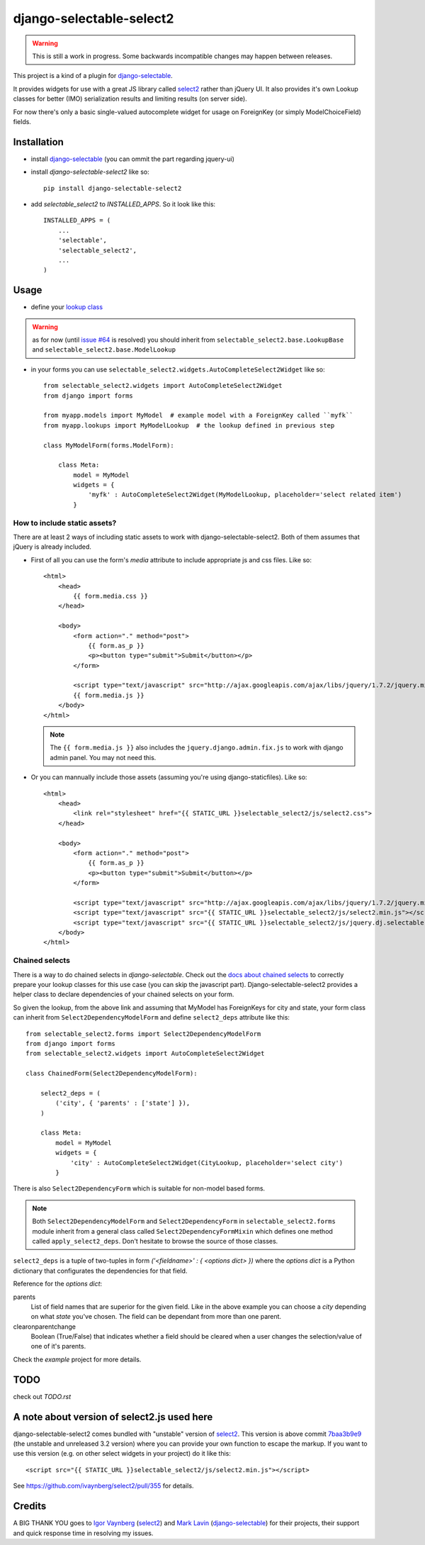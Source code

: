 django-selectable-select2
~~~~~~~~~~~~~~~~~~~~~~~~~~~~~

.. warning::
    This is still a work in progress. Some backwards incompatible changes may happen between releases.

This project is a kind of a plugin for `django-selectable`_.

It provides widgets for use with a great JS library called `select2`_ rather than jQuery UI.
It also provides it's own Lookup classes for better (IMO) serialization results and limiting results (on server side).

For now there's only a basic single-valued autocomplete widget for usage on ForeignKey (or simply ModelChoiceField) fields.

Installation
=============


* install `django-selectable`_ (you can ommit the part regarding jquery-ui)

* install `django-selectable-select2` like so::

    pip install django-selectable-select2

* add `selectable_select2` to `INSTALLED_APPS`. So it look like this::

    INSTALLED_APPS = (
        ...
        'selectable',
        'selectable_select2',
        ...
    )

Usage
============

* define your `lookup class`_

.. warning::
    as for now (until `issue #64`_ is resolved) you should inherit from ``selectable_select2.base.LookupBase`` and ``selectable_select2.base.ModelLookup``

* in your forms you can use ``selectable_select2.widgets.AutoCompleteSelect2Widget`` like so::

    from selectable_select2.widgets import AutoCompleteSelect2Widget
    from django import forms

    from myapp.models import MyModel  # example model with a ForeignKey called ``myfk``
    from myapp.lookups import MyModelLookup  # the lookup defined in previous step

    class MyModelForm(forms.ModelForm):

        class Meta:
            model = MyModel
            widgets = {
                'myfk' : AutoCompleteSelect2Widget(MyModelLookup, placeholder='select related item')
            }

How to include static assets?
----------------------------------

There are at least 2 ways of including static assets to work with django-selectable-select2.
Both of them assumes that jQuery is already included.

* First of all you can use the form's `media` attribute to include appropriate js and css files. Like so::

    <html>
        <head>
            {{ form.media.css }}
        </head>

        <body>
            <form action="." method="post">
                {{ form.as_p }}
                <p><button type="submit">Submit</button></p>
            </form>

            <script type="text/javascript" src="http://ajax.googleapis.com/ajax/libs/jquery/1.7.2/jquery.min.js"></script>
            {{ form.media.js }}
        </body>
    </html>

  .. note::
      The ``{{ form.media.js }}`` also includes the ``jquery.django.admin.fix.js`` to work with django admin panel.
      You may not need this.

* Or you can mannually include those assets (assuming you're using django-staticfiles). Like so::

    <html>
        <head>
            <link rel="stylesheet" href="{{ STATIC_URL }}selectable_select2/js/select2.css">
        </head>

        <body>
            <form action="." method="post">
                {{ form.as_p }}
                <p><button type="submit">Submit</button></p>
            </form>

            <script type="text/javascript" src="http://ajax.googleapis.com/ajax/libs/jquery/1.7.2/jquery.min.js"></script>
            <script type="text/javascript" src="{{ STATIC_URL }}selectable_select2/js/select2.min.js"></script>
            <script type="text/javascript" src="{{ STATIC_URL }}selectable_select2/js/jquery.dj.selectable.select2.js"></script>
        </body>
    </html>

Chained selects
----------------

There is a way to do chained selects in `django-selectable`.
Check out the `docs about chained selects`_ to correctly prepare your lookup classes
for this use case (you can skip the javascript part).
Django-selectable-select2 provides a helper class to declare dependencies of your chained selects
on your form.

So given the lookup, from the above link and assuming that MyModel has ForeignKeys
for city and state, your form class can inherit from ``Select2DependencyModelForm``
and define ``select2_deps`` attribute like this::

    from selectable_select2.forms import Select2DependencyModelForm
    from django import forms
    from selectable_select2.widgets import AutoCompleteSelect2Widget

    class ChainedForm(Select2DependencyModelForm):

        select2_deps = (
            ('city', { 'parents' : ['state'] }),
        )

        class Meta:
            model = MyModel
            widgets = {
                'city' : AutoCompleteSelect2Widget(CityLookup, placeholder='select city')
            }

There is also ``Select2DependencyForm`` which is suitable for non-model based forms.

.. note::
    Both ``Select2DependencyModelForm`` and ``Select2DependencyForm``
    in ``selectable_select2.forms`` module inherit from a general class called
    ``Select2DependencyFormMixin`` which defines one method called ``apply_select2_deps``.
    Don't hesitate to browse the source of those classes.


``select2_deps`` is a tuple of two-tuples in form `('<fieldname>' : { <options dict> })`
where the `options dict` is a Python dictionary that configurates the dependencies for that field.

Reference for the `options dict`:

parents
    List of field names that are superior for the given field.
    Like in the above example you can choose a `city` depending on what `state` you've chosen.
    The field can be dependant from more than one parent.

clearonparentchange
    Boolean (True/False) that indicates whether a field should be cleared when a user
    changes the selection/value of one of it's parents.


Check the `example` project for more details.


TODO
======

check out `TODO.rst`


A note about version of select2.js used here
==============================================

django-selectable-select2 comes bundled with "unstable" version of `select2`_.
This version is above commit `7baa3b9e9`_ (the unstable and unreleased 3.2 version)
where you can provide your own function to escape the markup.
If you want to use this version (e.g. on other select widgets in your project) do it like this::

    <script src="{{ STATIC_URL }}selectable_select2/js/select2.min.js"></script>

See https://github.com/ivaynberg/select2/pull/355 for details.

Credits
==========

A BIG THANK YOU goes to `Igor Vaynberg`_ (`select2`_) and `Mark Lavin`_ (`django-selectable`_)
for their projects, their support and quick response time in resolving my issues.

.. _Igor Vaynberg: https://github.com/ivaynberg
.. _Mark Lavin: https://bitbucket.org/mlavin

.. _docs about chained selects: http://django-selectable.readthedocs.org/en/latest/advanced.html#chained-selection
.. _7baa3b9e9: https://github.com/ivaynberg/select2/commit/7baa3b9e93690b7dacad8fbb22f71b8a3940e04d
.. _django-selectable: https://bitbucket.org/mlavin/django-selectable
.. _select2: http://ivaynberg.github.com/select2/index.html
.. _lookup class: http://django-selectable.readthedocs.org/en/latest/lookups.html
.. _issue #64: https://bitbucket.org/mlavin/django-selectable/issue/64/decouple-building-results-from

